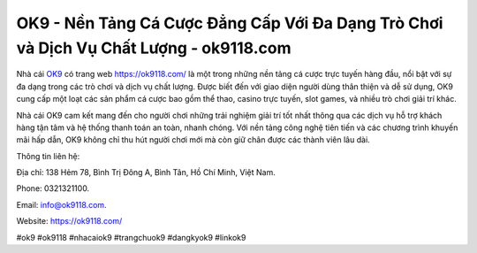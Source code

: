 OK9 - Nền Tảng Cá Cược Đẳng Cấp Với Đa Dạng Trò Chơi và Dịch Vụ Chất Lượng - ok9118.com
===================================

Nhà cái `OK9 <https://ok9118.com/>`_ có trang web https://ok9118.com/ là một trong những nền tảng cá cược trực tuyến hàng đầu, nổi bật với sự đa dạng trong các trò chơi và dịch vụ chất lượng. Được biết đến với giao diện người dùng thân thiện và dễ sử dụng, OK9 cung cấp một loạt các sản phẩm cá cược bao gồm thể thao, casino trực tuyến, slot games, và nhiều trò chơi giải trí khác. 

Nhà cái OK9 cam kết mang đến cho người chơi những trải nghiệm giải trí tốt nhất thông qua các dịch vụ hỗ trợ khách hàng tận tâm và hệ thống thanh toán an toàn, nhanh chóng. Với nền tảng công nghệ tiên tiến và các chương trình khuyến mãi hấp dẫn, OK9 không chỉ thu hút người chơi mới mà còn giữ chân được các thành viên lâu dài.

Thông tin liên hệ: 

Địa chỉ: 138 Hẻm 78, Bình Trị Đông A, Bình Tân, Hồ Chí Minh, Việt Nam. 

Phone: 0321321100. 

Email: info@ok9118.com. 

Website: https://ok9118.com/

#ok9 #ok9118  #nhacaiok9 #trangchuok9 #dangkyok9 #linkok9
